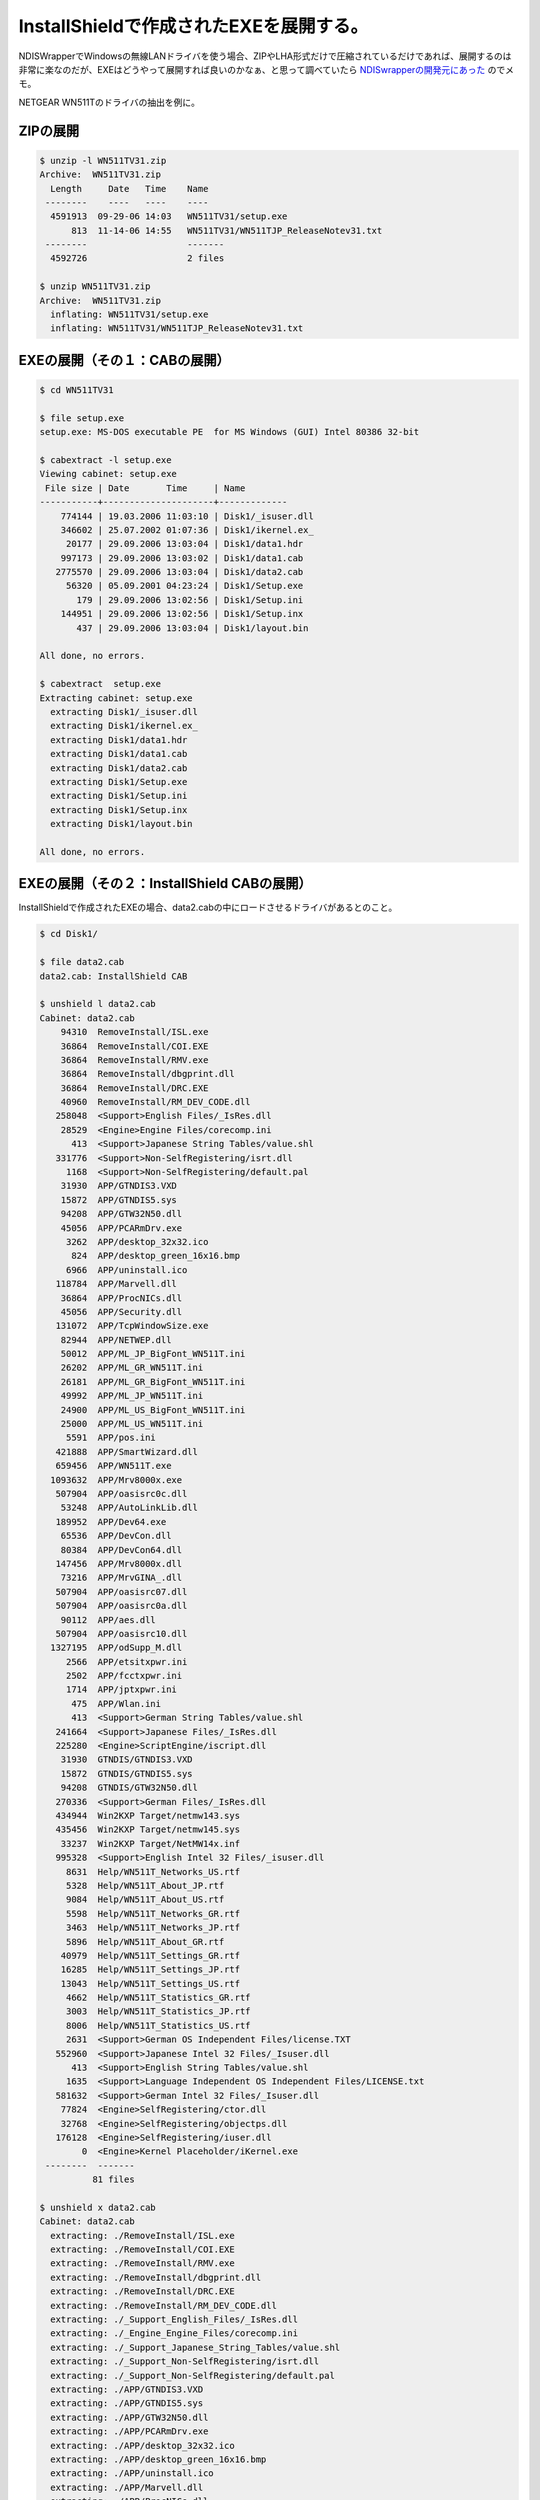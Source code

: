 InstallShieldで作成されたEXEを展開する。
========================================

NDISWrapperでWindowsの無線LANドライバを使う場合、ZIPやLHA形式だけで圧縮されているだけであれば、展開するのは非常に楽なのだが、EXEはどうやって展開すれば良いのかなぁ、と思って調べていたら `NDISwrapperの開発元にあった <http://ndiswrapper.sourceforge.net/joomla/index.php?/component/option,com_openwiki/Itemid,33/id,installation/#extracting_drivers_from_exes_or_cab_files>`_ のでメモ。

NETGEAR WN511Tのドライバの抽出を例に。


ZIPの展開
---------



.. code-block:: sh


   $ unzip -l WN511TV31.zip 
   Archive:  WN511TV31.zip
     Length     Date   Time    Name
    --------    ----   ----    ----
     4591913  09-29-06 14:03   WN511TV31/setup.exe
         813  11-14-06 14:55   WN511TV31/WN511TJP_ReleaseNotev31.txt
    --------                   -------
     4592726                   2 files
   
   $ unzip WN511TV31.zip 
   Archive:  WN511TV31.zip
     inflating: WN511TV31/setup.exe     
     inflating: WN511TV31/WN511TJP_ReleaseNotev31.txt



EXEの展開（その１：CABの展開）
------------------------------



.. code-block:: sh


   $ cd WN511TV31
   
   $ file setup.exe 
   setup.exe: MS-DOS executable PE  for MS Windows (GUI) Intel 80386 32-bit
   
   $ cabextract -l setup.exe 
   Viewing cabinet: setup.exe
    File size | Date       Time     | Name
   -----------+---------------------+-------------
       774144 | 19.03.2006 11:03:10 | Disk1/_isuser.dll
       346602 | 25.07.2002 01:07:36 | Disk1/ikernel.ex_
        20177 | 29.09.2006 13:03:04 | Disk1/data1.hdr
       997173 | 29.09.2006 13:03:02 | Disk1/data1.cab
      2775570 | 29.09.2006 13:03:04 | Disk1/data2.cab
        56320 | 05.09.2001 04:23:24 | Disk1/Setup.exe
          179 | 29.09.2006 13:02:56 | Disk1/Setup.ini
       144951 | 29.09.2006 13:02:56 | Disk1/Setup.inx
          437 | 29.09.2006 13:03:04 | Disk1/layout.bin
   
   All done, no errors.
   
   $ cabextract  setup.exe 
   Extracting cabinet: setup.exe
     extracting Disk1/_isuser.dll
     extracting Disk1/ikernel.ex_
     extracting Disk1/data1.hdr
     extracting Disk1/data1.cab
     extracting Disk1/data2.cab
     extracting Disk1/Setup.exe
     extracting Disk1/Setup.ini
     extracting Disk1/Setup.inx
     extracting Disk1/layout.bin
   
   All done, no errors.



EXEの展開（その２：InstallShield CABの展開）
--------------------------------------------


InstallShieldで作成されたEXEの場合、data2.cabの中にロードさせるドライバがあるとのこと。


.. code-block:: sh


   $ cd Disk1/
   
   $ file data2.cab 
   data2.cab: InstallShield CAB
   
   $ unshield l data2.cab 
   Cabinet: data2.cab
       94310  RemoveInstall/ISL.exe
       36864  RemoveInstall/COI.EXE
       36864  RemoveInstall/RMV.exe
       36864  RemoveInstall/dbgprint.dll
       36864  RemoveInstall/DRC.EXE
       40960  RemoveInstall/RM_DEV_CODE.dll
      258048  <Support>English Files/_IsRes.dll
       28529  <Engine>Engine Files/corecomp.ini
         413  <Support>Japanese String Tables/value.shl
      331776  <Support>Non-SelfRegistering/isrt.dll
        1168  <Support>Non-SelfRegistering/default.pal
       31930  APP/GTNDIS3.VXD
       15872  APP/GTNDIS5.sys
       94208  APP/GTW32N50.dll
       45056  APP/PCARmDrv.exe
        3262  APP/desktop_32x32.ico
         824  APP/desktop_green_16x16.bmp
        6966  APP/uninstall.ico
      118784  APP/Marvell.dll
       36864  APP/ProcNICs.dll
       45056  APP/Security.dll
      131072  APP/TcpWindowSize.exe
       82944  APP/NETWEP.dll
       50012  APP/ML_JP_BigFont_WN511T.ini
       26202  APP/ML_GR_WN511T.ini
       26181  APP/ML_GR_BigFont_WN511T.ini
       49992  APP/ML_JP_WN511T.ini
       24900  APP/ML_US_BigFont_WN511T.ini
       25000  APP/ML_US_WN511T.ini
        5591  APP/pos.ini
      421888  APP/SmartWizard.dll
      659456  APP/WN511T.exe
     1093632  APP/Mrv8000x.exe
      507904  APP/oasisrc0c.dll
       53248  APP/AutoLinkLib.dll
      189952  APP/Dev64.exe
       65536  APP/DevCon.dll
       80384  APP/DevCon64.dll
      147456  APP/Mrv8000x.dll
       73216  APP/MrvGINA_.dll
      507904  APP/oasisrc07.dll
      507904  APP/oasisrc0a.dll
       90112  APP/aes.dll
      507904  APP/oasisrc10.dll
     1327195  APP/odSupp_M.dll
        2566  APP/etsitxpwr.ini
        2502  APP/fcctxpwr.ini
        1714  APP/jptxpwr.ini
         475  APP/Wlan.ini
         413  <Support>German String Tables/value.shl
      241664  <Support>Japanese Files/_IsRes.dll
      225280  <Engine>ScriptEngine/iscript.dll
       31930  GTNDIS/GTNDIS3.VXD
       15872  GTNDIS/GTNDIS5.sys
       94208  GTNDIS/GTW32N50.dll
      270336  <Support>German Files/_IsRes.dll
      434944  Win2KXP Target/netmw143.sys
      435456  Win2KXP Target/netmw145.sys
       33237  Win2KXP Target/NetMW14x.inf
      995328  <Support>English Intel 32 Files/_isuser.dll
        8631  Help/WN511T_Networks_US.rtf
        5328  Help/WN511T_About_JP.rtf
        9084  Help/WN511T_About_US.rtf
        5598  Help/WN511T_Networks_GR.rtf
        3463  Help/WN511T_Networks_JP.rtf
        5896  Help/WN511T_About_GR.rtf
       40979  Help/WN511T_Settings_GR.rtf
       16285  Help/WN511T_Settings_JP.rtf
       13043  Help/WN511T_Settings_US.rtf
        4662  Help/WN511T_Statistics_GR.rtf
        3003  Help/WN511T_Statistics_JP.rtf
        8006  Help/WN511T_Statistics_US.rtf
        2631  <Support>German OS Independent Files/license.TXT
      552960  <Support>Japanese Intel 32 Files/_Isuser.dll
         413  <Support>English String Tables/value.shl
        1635  <Support>Language Independent OS Independent Files/LICENSE.txt
      581632  <Support>German Intel 32 Files/_Isuser.dll
       77824  <Engine>SelfRegistering/ctor.dll
       32768  <Engine>SelfRegistering/objectps.dll
      176128  <Engine>SelfRegistering/iuser.dll
           0  <Engine>Kernel Placeholder/iKernel.exe
    --------  -------
             81 files
   
   $ unshield x data2.cab 
   Cabinet: data2.cab
     extracting: ./RemoveInstall/ISL.exe
     extracting: ./RemoveInstall/COI.EXE
     extracting: ./RemoveInstall/RMV.exe
     extracting: ./RemoveInstall/dbgprint.dll
     extracting: ./RemoveInstall/DRC.EXE
     extracting: ./RemoveInstall/RM_DEV_CODE.dll
     extracting: ./_Support_English_Files/_IsRes.dll
     extracting: ./_Engine_Engine_Files/corecomp.ini
     extracting: ./_Support_Japanese_String_Tables/value.shl
     extracting: ./_Support_Non-SelfRegistering/isrt.dll
     extracting: ./_Support_Non-SelfRegistering/default.pal
     extracting: ./APP/GTNDIS3.VXD
     extracting: ./APP/GTNDIS5.sys
     extracting: ./APP/GTW32N50.dll
     extracting: ./APP/PCARmDrv.exe
     extracting: ./APP/desktop_32x32.ico
     extracting: ./APP/desktop_green_16x16.bmp
     extracting: ./APP/uninstall.ico
     extracting: ./APP/Marvell.dll
     extracting: ./APP/ProcNICs.dll
     extracting: ./APP/Security.dll
     extracting: ./APP/TcpWindowSize.exe
     extracting: ./APP/NETWEP.dll
     extracting: ./APP/ML_JP_BigFont_WN511T.ini
     extracting: ./APP/ML_GR_WN511T.ini
     extracting: ./APP/ML_GR_BigFont_WN511T.ini
     extracting: ./APP/ML_JP_WN511T.ini
     extracting: ./APP/ML_US_BigFont_WN511T.ini
     extracting: ./APP/ML_US_WN511T.ini
     extracting: ./APP/pos.ini
     extracting: ./APP/SmartWizard.dll
     extracting: ./APP/WN511T.exe
     extracting: ./APP/Mrv8000x.exe
     extracting: ./APP/oasisrc0c.dll
     extracting: ./APP/AutoLinkLib.dll
     extracting: ./APP/Dev64.exe
     extracting: ./APP/DevCon.dll
     extracting: ./APP/DevCon64.dll
     extracting: ./APP/Mrv8000x.dll
     extracting: ./APP/MrvGINA_.dll
     extracting: ./APP/oasisrc07.dll
     extracting: ./APP/oasisrc0a.dll
     extracting: ./APP/aes.dll
     extracting: ./APP/oasisrc10.dll
     extracting: ./APP/odSupp_M.dll
     extracting: ./APP/etsitxpwr.ini
     extracting: ./APP/fcctxpwr.ini
     extracting: ./APP/jptxpwr.ini
     extracting: ./APP/Wlan.ini
     extracting: ./_Support_German_String_Tables/value.shl
     extracting: ./_Support_Japanese_Files/_IsRes.dll
     extracting: ./_Engine_ScriptEngine/iscript.dll
     extracting: ./GTNDIS/GTNDIS3.VXD
     extracting: ./GTNDIS/GTNDIS5.sys
     extracting: ./GTNDIS/GTW32N50.dll
     extracting: ./_Support_German_Files/_IsRes.dll
     extracting: ./Win2KXP_Target/netmw143.sys
     extracting: ./Win2KXP_Target/netmw145.sys
     extracting: ./Win2KXP_Target/NetMW14x.inf
     extracting: ./_Support_English_Intel_32_Files/_isuser.dll
     extracting: ./Help/WN511T_Networks_US.rtf
     extracting: ./Help/WN511T_About_JP.rtf
     extracting: ./Help/WN511T_About_US.rtf
     extracting: ./Help/WN511T_Networks_GR.rtf
     extracting: ./Help/WN511T_Networks_JP.rtf
     extracting: ./Help/WN511T_About_GR.rtf
     extracting: ./Help/WN511T_Settings_GR.rtf
     extracting: ./Help/WN511T_Settings_JP.rtf
     extracting: ./Help/WN511T_Settings_US.rtf
     extracting: ./Help/WN511T_Statistics_GR.rtf
     extracting: ./Help/WN511T_Statistics_JP.rtf
     extracting: ./Help/WN511T_Statistics_US.rtf
     extracting: ./_Support_German_OS_Independent_Files/license.TXT
     extracting: ./_Support_Japanese_Intel_32_Files/_Isuser.dll
     extracting: ./_Support_English_String_Tables/value.shl
     extracting: ./_Support_Language_Independent_OS_Independent_Files/LICENSE.txt
     extracting: ./_Support_German_Intel_32_Files/_Isuser.dll
     extracting: ./_Engine_SelfRegistering/ctor.dll
     extracting: ./_Engine_SelfRegistering/objectps.dll
     extracting: ./_Engine_SelfRegistering/iuser.dll
     extracting: ./_Engine_Kernel_Placeholder/iKernel.exe
    --------  -------
             81 files
   
   $ ls
   NetMW14x.inf  netmw143.sys  netmw145.sys



NDISwrapperでロードさせる。
---------------------------



.. code-block:: sh


   $ sudo ndiswrapper -i NetMW14x.inf 
   installing netmw14x ...
   
   $ sudo ndiswrapper -l
   netmw14x : driver installed
   	device (11AB:2A02) present







.. author:: default
.. categories:: Debian,network
.. tags::
.. comments::
